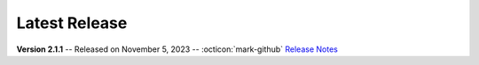 Latest Release
==============

.. _Release Notes: https://github.com/vkbo/novelWriter/releases/tag/v2.1.1

**Version 2.1.1** -- Released on November 5, 2023 -- :octicon:`mark-github` `Release Notes`_

.. grid:: 1 1 3 3
   :margin: 4 4 0 0
   :gutter: 4
   :padding: 0

   .. grid-item-card::
      :class-header: nw-sd-os-card-header

      **Linux**
      ^^^^^^^^^
      .. grid:: 2
         :margin: 0
         :padding: 0
         :gutter: 0

         .. grid-item::
            :columns: 7

            | **Download**
            | :octicon:`download` `AppImage <https://github.com/vkbo/novelWriter/releases/download/v2.1.1/novelWriter-2.1.1.AppImage>`__
            | :octicon:`download` `Debian Package <https://github.com/vkbo/novelWriter/releases/download/v2.1.1/novelwriter_2.1.1_all.deb>`__

         .. grid-item::
            :columns: 5
            :padding: 0 0 2 0

            .. image:: /images/linux.svg
               :class: dark-light

   .. grid-item-card::
      :class-header: nw-sd-os-card-header

      **Windows**
      ^^^^^^^^^^^
      .. grid:: 2
         :margin: 0
         :padding: 0
         :gutter: 0

         .. grid-item::
            :columns: 7

            | **Download**
            | :octicon:`download` `Setup Installer <https://github.com/vkbo/novelWriter/releases/download/v2.1.1/novelwriter-2.1.1-amd64-setup.exe>`__
            | :octicon:`light-bulb` :ref:`Install Help <main_install_windows>`

         .. grid-item::
            :columns: 5
            :padding: 0 0 2 0

            .. image:: /images/windows10.svg
               :class: dark-light

   .. grid-item-card::
      :class-header: nw-sd-os-card-header

      **MacOS**
      ^^^^^^^^^
      .. grid:: 2
         :margin: 0
         :padding: 0
         :gutter: 0

         .. grid-item::
            :columns: 7

            | **Download**
            | :octicon:`download` `DMG Image <https://github.com/vkbo/novelWriter/releases/download/v2.1.1/novelWriter-2.1.1.dmg>`__
            | :octicon:`light-bulb` :ref:`Install Help <a_started_macos>`

         .. grid-item::
            :columns: 5
            :padding: 0 0 2 0

            .. image:: /images/macos.svg
               :class: dark-light
